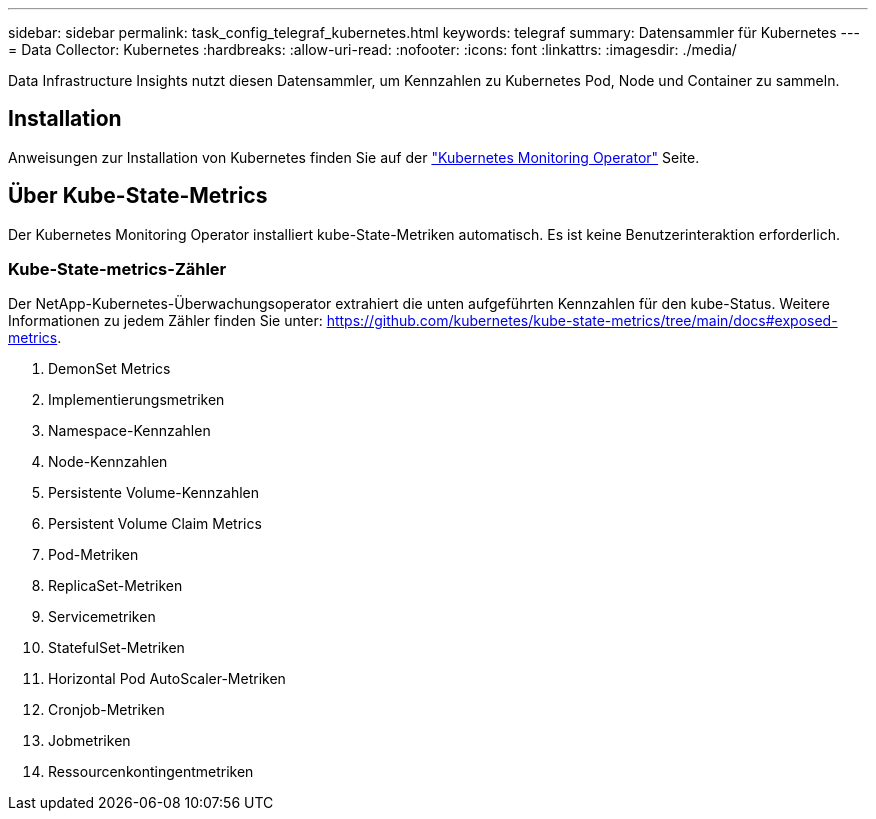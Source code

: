 ---
sidebar: sidebar 
permalink: task_config_telegraf_kubernetes.html 
keywords: telegraf 
summary: Datensammler für Kubernetes 
---
= Data Collector: Kubernetes
:hardbreaks:
:allow-uri-read: 
:nofooter: 
:icons: font
:linkattrs: 
:imagesdir: ./media/


[role="lead"]
Data Infrastructure Insights nutzt diesen Datensammler, um Kennzahlen zu Kubernetes Pod, Node und Container zu sammeln.



== Installation

Anweisungen zur Installation von Kubernetes finden Sie auf der link:task_config_telegraf_agent_k8s.html["Kubernetes Monitoring Operator"] Seite.



== Über Kube-State-Metrics

Der Kubernetes Monitoring Operator installiert kube-State-Metriken automatisch. Es ist keine Benutzerinteraktion erforderlich.



=== Kube-State-metrics-Zähler

Der NetApp-Kubernetes-Überwachungsoperator extrahiert die unten aufgeführten Kennzahlen für den kube-Status. Weitere Informationen zu jedem Zähler finden Sie unter: https://github.com/kubernetes/kube-state-metrics/tree/main/docs#exposed-metrics[].

. DemonSet Metrics
. Implementierungsmetriken
. Namespace-Kennzahlen
. Node-Kennzahlen
. Persistente Volume-Kennzahlen
. Persistent Volume Claim Metrics
. Pod-Metriken
. ReplicaSet-Metriken
. Servicemetriken
. StatefulSet-Metriken
. Horizontal Pod AutoScaler-Metriken
. Cronjob-Metriken
. Jobmetriken
. Ressourcenkontingentmetriken

